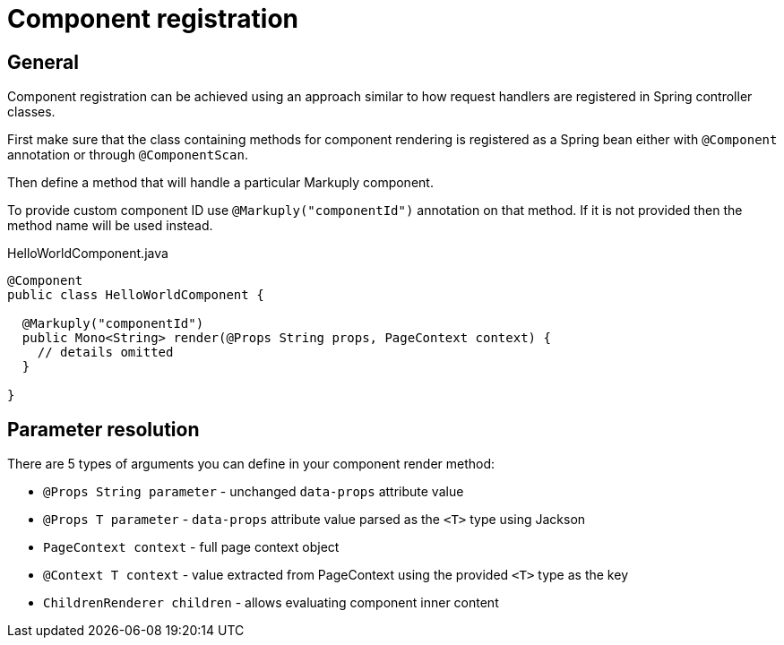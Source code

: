 = Component registration
:page-pagination:

== General

Component registration can be achieved using an approach similar to how request handlers are registered in Spring controller classes.  

First make sure that the class containing methods for component rendering is registered as a Spring bean either with `@Component` annotation or through `@ComponentScan`.

Then define a method that will handle a particular Markuply component.

To provide custom component ID use `@Markuply("componentId")` annotation on that method.
If it is not provided then the method name will be used instead.

.HelloWorldComponent.java
[source,java]
----
@Component
public class HelloWorldComponent {

  @Markuply("componentId")
  public Mono<String> render(@Props String props, PageContext context) {
    // details omitted
  }

}
----

== Parameter resolution

There are 5 types of arguments you can define in your component render method:

* `@Props String parameter` - unchanged `data-props` attribute value
* `@Props T parameter` - `data-props` attribute value parsed as the `<T>` type using Jackson
* `PageContext context` - full page context object
* `@Context T context` - value extracted from PageContext using the provided `<T>` type as the key
* `ChildrenRenderer children` - allows evaluating component inner content
